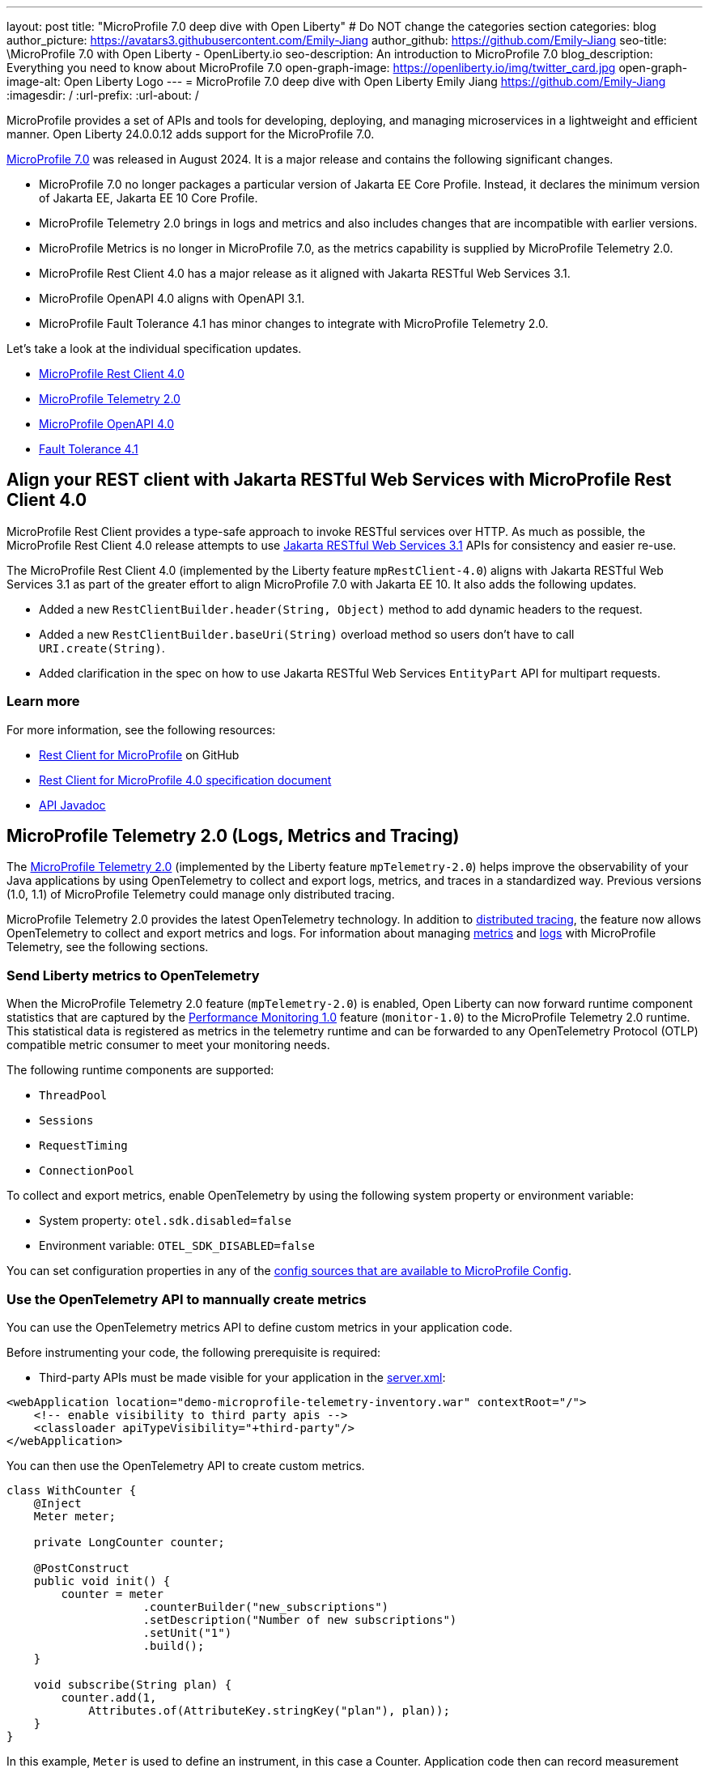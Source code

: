 ---
layout: post
title: "MicroProfile 7.0 deep dive with Open Liberty"
# Do NOT change the categories section
categories: blog
author_picture: https://avatars3.githubusercontent.com/Emily-Jiang
author_github: https://github.com/Emily-Jiang
seo-title: \MicroProfile 7.0 with Open Liberty - OpenLiberty.io
seo-description: An introduction to MicroProfile 7.0 
blog_description: Everything you need to know about MicroProfile 7.0
open-graph-image: https://openliberty.io/img/twitter_card.jpg
open-graph-image-alt: Open Liberty Logo
---
= MicroProfile 7.0 deep dive with Open Liberty
Emily Jiang <https://github.com/Emily-Jiang>
:imagesdir: /
:url-prefix:
:url-about: /

MicroProfile provides a set of APIs and tools for developing, deploying, and managing microservices in a lightweight and efficient manner. Open Liberty 24.0.0.12 adds support for the MicroProfile 7.0.

link:https://microprofile.io/compatible/7-0/[MicroProfile 7.0] was released in August 2024. It is a major release and contains the following significant changes.

* MicroProfile 7.0 no longer packages a particular version of Jakarta EE Core Profile. Instead, it declares the minimum version of Jakarta EE, Jakarta EE 10 Core Profile.
* MicroProfile Telemetry 2.0  brings in logs and metrics and also includes changes that are incompatible with earlier versions.
* MicroProfile Metrics is no longer in MicroProfile 7.0, as the metrics capability is supplied by MicroProfile Telemetry 2.0.
* MicroProfile Rest Client 4.0 has a major release as it aligned with Jakarta RESTful Web Services 3.1.
* MicroProfile OpenAPI 4.0 aligns with OpenAPI 3.1.
* MicroProfile Fault Tolerance 4.1 has minor changes to integrate with MicroProfile Telemetry 2.0.

Let's take a look at the individual specification updates.

* <<SUB_TAG_0, MicroProfile Rest Client 4.0>>
* <<SUB_TAG_1, MicroProfile Telemetry 2.0>>
* <<SUB_TAG_2, MicroProfile OpenAPI 4.0>>
* <<SUB_TAG_3, Fault Tolerance 4.1>>



[#SUB_TAG_0]
== Align your REST client with Jakarta RESTful Web Services with MicroProfile Rest Client 4.0

MicroProfile Rest Client provides a type-safe approach to invoke RESTful services over HTTP. As much as possible, the MicroProfile Rest Client 4.0 release attempts to use link:https://jakarta.ee/specifications/restful-ws/3.1/[Jakarta RESTful Web Services 3.1] APIs for consistency and easier re-use.

The MicroProfile Rest Client 4.0 (implemented by the Liberty feature `mpRestClient-4.0`) aligns with Jakarta RESTful Web Services 3.1 as part of the greater effort to align MicroProfile 7.0 with Jakarta EE 10. It also adds the following updates.

* Added a new `RestClientBuilder.header(String, Object)` method to add dynamic headers to the request.
* Added a new `RestClientBuilder.baseUri(String)` overload method so users don't have to call `URI.create(String)`.
* Added clarification in the spec on how to use Jakarta RESTful Web Services `EntityPart` API for multipart requests.

=== Learn more

For more information, see the following resources:

* link:https://github.com/eclipse/microprofile-rest-client[Rest Client for MicroProfile] on GitHub
* link:https://download.eclipse.org/microprofile/microprofile-rest-client-4.0/microprofile-rest-client-spec-4.0.html[Rest Client for MicroProfile 4.0 specification document]
* link:http://download.eclipse.org/microprofile/microprofile-rest-client-4.0/apidocs/[API Javadoc]


[#SUB_TAG_1]
== MicroProfile Telemetry 2.0 (Logs, Metrics and Tracing)

The link:{url-prefix}/docs/latest/reference/feature/mpTelemetry-2.0.html[MicroProfile Telemetry 2.0] (implemented by the Liberty feature `mpTelemetry-2.0`) helps improve the observability of your Java applications by using OpenTelemetry to collect and export logs, metrics, and traces in a standardized way. Previous versions (1.0, 1.1) of MicroProfile Telemetry could manage only distributed tracing.

MicroProfile Telemetry 2.0 provides the latest OpenTelemetry technology. In addition to link:{url-prefix}/docs/latest/microprofile-telemetry.html[distributed tracing], the feature now allows OpenTelemetry to collect and export metrics and logs.
For information about managing <<metrics, metrics>> and <<logs, logs>> with MicroProfile Telemetry, see the following sections.

[#metrics]
=== Send Liberty metrics to OpenTelemetry

When the MicroProfile Telemetry 2.0 feature (`mpTelemetry-2.0`) is enabled, Open Liberty can now forward runtime component statistics that are captured by the link:{url-prefix}/docs/latest/reference/feature/monitor-1.0.html[Performance Monitoring 1.0] feature (`monitor-1.0`) to the MicroProfile Telemetry 2.0 runtime. This statistical data is registered as metrics in the telemetry runtime and can be forwarded to any OpenTelemetry Protocol (OTLP) compatible metric consumer to meet your monitoring needs.

The following runtime components are supported:

* `ThreadPool`
* `Sessions`
* `RequestTiming`
* `ConnectionPool`

To collect and export metrics, enable OpenTelemetry by using the following system property or environment variable:

* System property: `otel.sdk.disabled=false`
* Environment variable: `OTEL_SDK_DISABLED=false`

You can set configuration properties in any of the link:{url-prefix}/docs/latest/external-configuration.html#default[config sources that are available to MicroProfile Config].

[#manualMetrics]
=== Use the OpenTelemetry API to mannually create metrics

You can use the OpenTelemetry metrics API to define custom metrics in your application code.

Before instrumenting your code, the following prerequisite is required:

* Third-party APIs must be made visible for your application in the 
link:https://github.com/yasmin-aumeeruddy/mpTelemetry-Demo/blob/main/system/src/main/liberty/config/server.xml#L11-L14[server.xml]:

[source, xml]
----
<webApplication location="demo-microprofile-telemetry-inventory.war" contextRoot="/">
    <!-- enable visibility to third party apis -->
    <classloader apiTypeVisibility="+third-party"/>
</webApplication>
----

You can then use the OpenTelemetry API to create custom metrics. 

[source,java]
```
class WithCounter {
    @Inject
    Meter meter;

    private LongCounter counter;

    @PostConstruct
    public void init() {
        counter = meter
                    .counterBuilder("new_subscriptions")
                    .setDescription("Number of new subscriptions")
                    .setUnit("1")
                    .build();
    }

    void subscribe(String plan) {
        counter.add(1,
            Attributes.of(AttributeKey.stringKey("plan"), plan));
    }
}
```

In this example, `Meter` is used to define an instrument, in this case a Counter. Application code then can record measurement values along with other attributes. Measurement aggregations are computed separately for each unique combination of attributes.

For a full list of available metrics, see the link:https://opentelemetry.io/docs/specs/otel/metrics/api/#meter-operations#default[meter operations] in the OpenTelemetry documentation.

Enable the `mpTelemetry-2.0` feature and any features that are associated with your chosen supported runtime components. The `mpTelemetry-2.0` feature automatically enables the `monitor-1.0` feature.

For example, the `ConnectionPool` component requires the following configuration:

[source,xml]
----
<featureManager>
   <feature>mpTelemetry-2.0</feature>
   <feature>jdbc-4.3</feature>
</featureManager>
----


By default, all OpenTelemetry data is exported to link:https://opentelemetry.io/docs/languages/java/configuration/#properties-exporters[OTLP]. You can set a different exporter by specifying the following system property or environment variable:

* System property: `otel.metrics.exporter`
* Environment variable: `OTEL_METRICS_EXPORTER`

You can also optionally configure the metric export interval configuration variable. The value is specified in milliseconds and the default is 60000 (60 seconds).

* System property: `otel.metric.export.interval`
* Environment variable: `OTEL_METRIC_EXPORT_INTERVAL`

For more information about the available configuration properties, see xref:{url-prefix}/docs/latest/microprofile-config-properties.html#telemetry[MicroProfile Config properties: MicroProfile Telemetry].

[#logs]
=== Send logs to OpenTelemetry

The `mpTelemetry-2.0` feature can now collect Open Liberty runtime log sources (messages, traces, ffdcs) and application logs generated through the `java.util.logging` (JUL) package.

To enable the MicroProfile Telemetry 2.0 feature to collect all logs, add the following configuration to your `server.xml` file:

[source,xml]
----
<featureManager>
   <feature>mpTelemetry-2.0</feature>
</featureManager>

<mpTelemetry source="message, trace, ffdc"/>
----

If the `mpTelemetry` configuration element or the `source` attribute is not configured, the `message` source is set by default. In this case, only messages are collected. If the `source` attribute is specified empty (`source=""`), no logs are sent to OpenTelemetry.

To collect and export runtime-level logs, enable OpenTelemetry by using the following system property or environment variable:

* System property: `otel.sdk.disabled=false`
* Environment variable: `OTEL_SDK_DISABLED=false`

You can set configuration properties in any of the link:{url-prefix}/docs/latest/external-configuration.html#default[config sources that are available to MicroProfile Config].

To separately configure multiple applications in a server, you can configure OpenTelemetry with application configuration. However, you cannot collect runtime-level logs this way.

By default, all OpenTelemetry data is exported to link:https://opentelemetry.io/docs/languages/java/configuration/#properties-exporters[OTLP]. You can set a different exporter by specifying the following system property or environment variable:

* System property: `otel.logs.exporter`
* Environment variable: `OTEL_LOGS_EXPORTER`

For more information about the available configuration properties, see xref:{url-prefix}/docs/latest/microprofile-config-properties.html#telemetry[MicroProfile Config properties: MicroProfile Telemetry].

=== Config OpenTelemetry Backend

The link:https://grafana.com/blog/2024/03/13/an-opentelemetry-backend-in-a-docker-image-introducing-grafana/otel-lgtm/[grafana/otel-lgtm] is a useful OpenTelemetry backend. You can set up the docker image via the following commands.

[source,console]
----
git clone https://github.com/grafana/docker-otel-lgtm.git \
cd docker-otel-lgtm/docker
podman build . -t grafana/otel-lgtm \
podman run -p 3000:3000 -p 4317:4317 -p 4318:4318 --rm -ti localhost/grafana/otel-lgtm
----

The dashboard `localhost:3000` will list the logs, metrics and traces. For more information regarding the Grafana OTEL backend, see link:https://github.com/grafana/docker-otel-lgtm[docker-otel-lgtm].

For more information about using MicroProfile Telemetry to manage your metrics, logs, and traces in a standardized way, see link:{url-prefix}/docs/latest/microprofile-telemetry.html[Enable observability with MicroProfile Telemetry].

[#SUB_TAG_2]
== MicroProfile OpenAPI 4.0


link:https://www.openapis.org/[OpenAPI] is a standardised way of documenting REST APIs in a JSON or YAML format. MicroProfile OpenAPI helps you generate and serve OpenAPI documentation for your REST applications built using JAX-RS or Jakarta Restful Web Services. This can be useful for developers to test out the API during development, or for people using the API in production.

The new MicroProfile OpenAPI 4.0 feature (`mpOpenAPI-4.0`) brings support for the latest version of the specification with the following changes:

- Documentation is now produced in link:https://spec.openapis.org/oas/v3.1.0.html[OpenAPI 3.1 format] by default (updated from 3.0 in previous versions). Changes in OpenAPI 3.1 include:
  - Use of full JSON Schema 2020-12 draft for data object schemas (updated from a subset of an older JSON schema draft in 3.0)
  - Support for documenting webhooks
  - Reusable PathItem objects
- updates to the model API so that it directly reflects the OpenAPI 3.1 format
* additions to the annotations API to allow users to take advantage of the new features of OpenAPI 3.1

A detailed list of changes can be found in the link:https://download.eclipse.org/microprofile/microprofile-open-api-4.0.2/microprofile-openapi-spec-4.0.2.html#release_notes_40[release notes of the specification].

Although the OpenAPI 3.1 format is now the default,  you can still configure `mpOpenAPI-4.0` to output in OpenAPI 3.0 format by configuring  the`openAPIVersion` attribute in your `server.xml` file:

[source.xml]
----
<mpOpenAPI openAPIVersion="3.0" />
----

This release also includes all deployed applications and modules in the OpenAPI documentation by default. If you need more control over which applications and modules are documented, there's new `server.xml` configuration to include or exclude specific applications and modules and to specify the `info` section of the OpenAPI document.

[source.xml]
----
<mpOpenAPI>
    <excludeApplication>HiddenApplication</excludeApplication>
    <excludeModule>myApp/adminModule</excludeModule>
    <info version="1.5"
          title="Foo API" />
</mpOpenAPI>
----

For more information, see link:{url-prefix}/docs/latest/reference/feature/mpOpenAPI-4.0.html[MicroProfile OpenAPI 4.0] and link:{url-prefix}/docs/latest/documentation-openapi.html#multi-module[Multiple application and multi-module application support with MicroProfile OpenAPI].

To start using the MicroProfile OpenAPI 4.0 feature, enable it in your server.xml and deploy one or more applications developed using Jakarta RESTful Web Services:

[source.xml]
----
<featureManager>
    <feature>mpOpenAPI-4.0</feature>
</featureManager>
----

Then you can view the generated OpenAPI document. On a local development server this will be at `http://localhost:9080/openapi` and a UI is available to view the documentation in a more human-readable way at `http://localhost:9080/openapi/ui`.

Further resources:

- You can read more detail about the changes in MicroProfile OpenAPI 4.0 in the link:https://download.eclipse.org/microprofile/microprofile-open-api-4.0.2/microprofile-openapi-spec-4.0.2.html[specification] and link:https://download.eclipse.org/microprofile/microprofile-open-api-4.0.2/apidocs/[javadoc].
- You can learn more about how to use MicroProfile OpenAPI from our link:https://openliberty.io/docs/latest/documentation-openapi.html[docs] and link:https://openliberty.io/guides/microprofile-openapi.html[guide].


[#SUB_TAG_3]
== Integrate fault tolerance and OpenTelemetry with MicroProfile Fault Tolerance 4.1

link:{url-prefix}/docs/latest/fault-tolerance.html[MicroProfile Fault Tolerance] helps you easily identify and mitigate failures in your code. It provides annotations that you can add to methods to use bulkhead, circuit breaker, retry, timeout, and fallback strategies.

The new `mpFaultTolerance-4.1` feature integrates with the `mpTelemetry-2.0` feature, so that Fault Tolerance can export metric data to OpenTelemetry. With this change, and other changes in `mpTelemetry-2.0`, you can simplify the configuration and management of your application observability by using OpenTelemetry as the single source for logging, metrics, and tracing.

To enable this functionality, enable `mpFaultTolerance-4.1` and `mpTelemetry-2.0` in your `server.xml` file and then link:{url-prefix}/docs/latest/microprofile-telemetry.html[configure mpTelemetry-2.0 to export metrics]. The following examples show a minimal configuration for OpenTelemetry to export to your `messages.log` file and a class that generates Fault Tolerance metrics (it must be accessed as a CDI bean).

If you use MicroProfile Fault Tolerance 4.1 with MicroProfile Metrics 5.1 as well as MicroProfile Telemetry 2.0, it will export metrics to both MicroProfile Metrics and MicroProfile Telemetry. For more information, refer to link:https://download.eclipse.org/microprofile/microprofile-fault-tolerance-4.1.1/microprofile-fault-tolerance-spec-4.1.1.html#_integration_with_microprofile_metrics_and_microprofile_telemetry[Integration with MicroProfile Metrics and MicroProfile Telemetry].

=== server.xml file configuration

[source,xml]
----
<featureManager>
  <feature>mpFaultTolerance-4.1</feature>
  <feature>mpTelemetry-2.0</feature>
</featureManager>
----

=== bootstrap.properties file configuration

The following example configures OpenTelemetry to only output metrics to the `messages.log` file.
It also sets a very low interval for exporting metrics so you can see the results quickly. You can use this configuration to easily demo how OpenTelemetry collects and exports you Fault Tolerance metrics.

[source,xml]
----
otel.sdk.disabled=false
otel.metrics.exporter=logging
otel.logs.exporter=none
otel.traces.exporter=none
otel.metric.export.interval=500
----

=== Example application class

Ensure that this class is injected as a CDI bean and invoked by the user in whatever way you prefer.

[source,java]
----
import org.eclipse.microprofile.faulttolerance.Retry;
import jakarta.enterprise.context.ApplicationScoped;

@ApplicationScoped
public class ExampleClass {

    @Retry
    public int exampleMethod(String name) {
        return 1;
    }
}
----

=== Learn more

You can read more details about the changes in the new version in the link:https://download.eclipse.org/microprofile/microprofile-fault-tolerance-4.1/microprofile-fault-tolerance-spec-4.1.html[Microprofile Fault Tolerance 4.1 specification] and link:https://download.eclipse.org/microprofile/microprofile-fault-tolerance-4.1/apidocs/[API Javadoc].

You can learn more about how to use MicroProfile Fault Tolerance from our link:https://openliberty.io/docs/latest/fault-tolerance.html[documentation] and link:https://openliberty.io/guides/#fault_tolerance[guides].

== Adopt MicroProfile 7.0 using 24.0.0.12

Open Liberty 24.0.0.12 supports MicroProfile 7.0. If you're using link:{url-prefix}/guides/maven-intro.html[Maven], include the following in your `pom.xml` file:

[source,xml]
----
<plugin>
    <groupId>io.openliberty.tools</groupId>
    <artifactId>liberty-maven-plugin</artifactId>
    <version>3.8.2</version>
</plugin>
----

Or for link:{url-prefix}/guides/gradle-intro.html[Gradle], include the following in your `build.gradle` file:

[source,gradle]
----
buildscript {
    repositories {
        mavenCentral()
    }
    dependencies {
        classpath 'io.openliberty.tools:liberty-gradle-plugin:3.6.2'
    }
}
apply plugin: 'liberty'
----


Or if you're using link:{url-prefix}/docs/latest/container-images.html[container images]:

[source]
----
FROM icr.io/appcafe/open-liberty
----

Or take a look at our link:{url-prefix}/start/[Downloads page].

If you're using link:https://plugins.jetbrains.com/plugin/14856-liberty-tools[IntelliJ IDEA], link:https://marketplace.visualstudio.com/items?itemName=Open-Liberty.liberty-dev-vscode-ext[Visual Studio Code] or link:https://marketplace.eclipse.org/content/liberty-tools[Eclipse IDE], you can also take advantage of our open source link:https://openliberty.io/docs/latest/develop-liberty-tools.html[Liberty developer tools] to enable effective development, testing, debugging and application management all from within your IDE.

In order to enable MicroProfile 7.0 in Open Liberty, all you need to do is specify the following MicroProfile feature. 
[source,xml]
----
<featureManager>
  <feature>microProfile-7.0</feature>
</featureManager>
----

That is it! Enjoy MicroPrfoile 7.0 with Open Liberty!

[link=https://stackoverflow.com/tags/open-liberty]
image::img/blog/blog_btn_stack.svg[Ask a question on Stack Overflow, align="center"]


== Get Open Liberty 24.0.0.12 now

Available through <<run,Maven, Gradle, Docker, and as a downloadable archive>>.